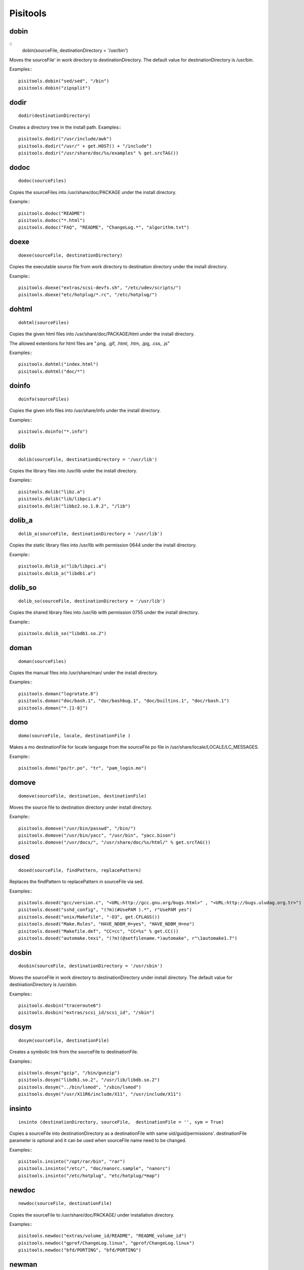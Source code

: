 Pisitools
=========

dobin
-----

::
    dobin(sourceFile, destinationDirectory = '/usr/bin')

Moves the sourceFile' in work directory to destinationDirectory. The default
value for destinationDirectory is /usr/bin.

Examples:::

    pisitools.dobin("sed/sed", "/bin")
    pisitools.dobin("zipsplit")


dodir
-----

::

    dodir(destinationDirectory)

Creates a directory tree in the install path.
Examples:::

    pisitools.dodir("/usr/include/awk")
    pisitools.dodir("/usr/" + get.HOST() + "/include")
    pisitools.dodir("/usr/share/doc/%s/examples" % get.srcTAG())


dodoc
-----

::

    dodoc(sourceFiles)

Copies the sourceFiles into /usr/share/doc/PACKAGE under the install directory.

Example:::

    pisitools.dodoc("README")
    pisitools.dodoc("*.html")
    pisitools.dodoc("FAQ", "README", "ChangeLog.*", "algorithm.txt") 


doexe
-----

::

    doexe(sourceFile, destinationDirectory)

Copies the executable source file from work directory to destination directory
under the install directory.

Example:::

    pisitools.doexe("extras/scsi-devfs.sh", "/etc/udev/scripts/")
    pisitools.doexe("etc/hotplug/*.rc", "/etc/hotplug/")


dohtml
------

::

    dohtml(sourceFiles)

Copies the given html files into /usr/share/doc/PACKAGE/html under the install
directory.

The allowed extentions for html files are ".png, .gif, .html, .htm, .jpg, .css,
.js"

Examples:::

    pisitools.dohtml("index.html")
    pisitools.dohtml("doc/*") 

doinfo
------

::

    doinfo(sourceFiles)

Copies the given info files into /usr/share/info under the install directory.

Examples:::

    pisitools.doinfo("*.info")


dolib
-----

::

    dolib(sourceFile, destinationDirectory = '/usr/lib')

Copies the library files into /usr/lib under the install directory.

Examples:::

    pisitools.dolib("libz.a")
    pisitools.dolib("lib/libpci.a")
    pisitools.dolib("libbz2.so.1.0.2", "/lib") 


dolib_a
-------

::

    dolib_a(sourceFile, destinationDirectory = '/usr/lib')

Copies the static library files into /usr/lib with permission 0644 under the
install directory.

Example:::

    pisitools.dolib_a("lib/libpci.a")
    pisitools.dolib_a("libdb1.a") 


dolib_so
--------

::

    dolib_so(sourceFile, destinationDirectory = '/usr/lib')

Copies the shared library files into /usr/lib with permission 0755 under the
install directory.

Example:::

    pisitools.dolib_so("libdb1.so.2") 


doman
-----

::

    doman(sourceFiles)

Copies the  manual files into /usr/share/man/ under the install directory.

Examples:::

    pisitools.doman("logrotate.8")
    pisitools.doman("doc/bash.1", "doc/bashbug.1", "doc/builtins.1", "doc/rbash.1")
    pisitools.doman("*.[1-8]") 


domo
----

::

    domo(sourceFile, locale, destinationFile )

Makes a mo destinationFile for locale language from the sourceFile po file in
/usr/share/locale/LOCALE/LC_MESSAGES.

Example:::

    pisitools.domo("po/tr.po", "tr", "pam_login.mo") 


domove
------

::

    domove(sourceFile, destination, destinationFile)

Moves the source file to destination directory under install directory.

Example:::

    pisitools.domove("/usr/bin/passwd", "/bin/")
    pisitools.domove("/usr/bin/yacc", "/usr/bin", "yacc.bison")
    pisitools.domove("/usr/docs/", "/usr/share/doc/%s/html/" % get.srcTAG()) 


dosed
-----

::

    dosed(sourceFile, findPattern, replacePattern)

Replaces the findPattern to replacePattern in sourceFile via sed.

Examples:::

    pisitools.dosed("gcc/version.c", "<URL:http://gcc.gnu.org/bugs.html>" , "<URL:http://bugs.uludag.org.tr>")
    pisitools.dosed("sshd_config", "(?m)(#UsePAM ).*", r"UsePAM yes")
    pisitools.dosed("unix/Makefile", "-O3", get.CFLAGS())
    pisitools.dosed("Make.Rules", "HAVE_NDBM_H=yes", "HAVE_NDBM_H=no")
    pisitools.dosed("Makefile.def", "CC=cc", "CC=%s" % get.CC())
    pisitools.dosed("automake.texi", "(?m)(@setfilename.*)automake", r"\1automake1.7") 


dosbin
------

::

    dosbin(sourceFile, destinationDirectory = '/usr/sbin')

Moves the sourceFile in work directory to destinationDirectory under install
directory. The default value for destinationDirectory is /usr/sbin.

Examples:::

    pisitools.dosbin("traceroute6")
    pisitools.dosbin("extras/scsi_id/scsi_id", "/sbin") 


dosym
-----

::

    dosym(sourceFile, destinationFile)

Creates a symbolic link from the sourceFile to destinationFile.

Examples:::

    pisitools.dosym("gzip", "/bin/gunzip")
    pisitools.dosym("libdb1.so.2", "/usr/lib/libdb.so.2")
    pisitools.dosym("../bin/lsmod", "/sbin/lsmod")
    pisitools.dosym("/usr/X11R6/include/X11", "/usr/include/X11") 


insinto
-------

::

    insinto (destinationDirectory, sourceFile,  destinationFile = '', sym = True)

Copies a sourceFile into destinationDirectory as a destinationFile with same
uid/guid/permissions'. destinationFile parameter is optional and it can be used
when sourceFile name need to be changed.

Examples:::

    pisitools.insinto("/opt/rar/bin", "rar")
    pisitools.insinto("/etc/", "doc/nanorc.sample", "nanorc")
    pisitools.insinto("/etc/hotplug", "etc/hotplug/*map") 

newdoc
------

::

    newdoc(sourceFile, destinationFile)

Copies the sourceFile to /usr/share/doc/PACKAGE/ under installation directory.

Examples:::

    pisitools.newdoc("extras/volume_id/README", "README_volume_id")
    pisitools.newdoc("gprof/ChangeLog.linux", "gprof/ChangeLog.linux")
    pisitools.newdoc("bfd/PORTING", "bfd/PORTING") 


newman
------

::

    newman(sourceFile, destinationFile)

Copies the sourceFile to /usr/share/man/manPREFIX/ with a new name under
installation directory.

Examples:::

    pisitools.newman("less.nro", "less.1") 


remove
------

::

    remove(sourceFile)

Deletes the sourceFile under the install directory.

Example:::

    pisitools.remove("/usr/lib/libdb_cxx.so")


rename
------

::

    rename(sourceFile, destinationFile)

Renames the sourceFile as destinationFile.

Examples:::

    pisitools.rename("/usr/bin/bash", "bash.old") 

The new file would be existed in /usr/bin/bash.old.

removeDir
---------

::

    removeDir(destinationDirectory)

Deletes the 'destinationDirectory and all files inside.

Examples:::

      pisitools.removeDir("/usr/lib")


